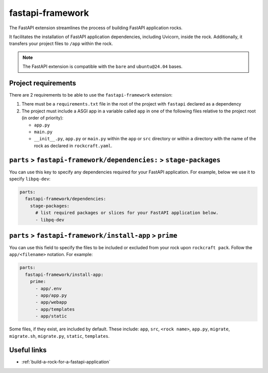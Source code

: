 .. _fastapi-framework-reference:

fastapi-framework
-----------------

The FastAPI extension streamlines the process of building FastAPI application
rocks.

It facilitates the installation of FastAPI application dependencies, including
Uvicorn, inside the rock. Additionally, it transfers your project files to
``/app`` within the rock.

.. note::
    The FastAPI extension is compatible with the ``bare`` and ``ubuntu@24.04``
    bases.

Project requirements
====================

There are 2 requirements to be able to use the ``fastapi-framework`` extension:

1. There must be a ``requirements.txt`` file in the root of the project with
   ``fastapi`` declared as a dependency
2. The project must include a ASGI app in a variable called ``app`` in one of
   the following files relative to the project root (in order of priority):

   * ``app.py``
   * ``main.py``
   * ``__init__.py``, ``app.py`` or ``main.py`` within the ``app`` or ``src``
     directory or within a directory with the name of the rock as declared in
     ``rockcraft.yaml``.

``parts`` > ``fastapi-framework/dependencies:`` > ``stage-packages``
====================================================================

You can use this key to specify any dependencies required for your FastAPI
application. For example, below we use it to specify ``libpq-dev``:

.. code-block:: yaml

  parts:
    fastapi-framework/dependencies:
      stage-packages:
        # list required packages or slices for your FastAPI application below.
        - libpq-dev


``parts`` > ``fastapi-framework/install-app`` > ``prime``
=========================================================

You can use this field to specify the files to be included or excluded from
your rock upon ``rockcraft pack``. Follow the ``app/<filename>`` notation. For
example:

.. code-block:: yaml

  parts:
    fastapi-framework/install-app:
      prime:
        - app/.env
        - app/app.py
        - app/webapp
        - app/templates
        - app/static

Some files, if they exist, are included by default. These include:
``app``, ``src``, ``<rock name>``, ``app.py``, ``migrate``, ``migrate.sh``,
``migrate.py``, ``static``, ``templates``.

Useful links
============

- :ref:`build-a-rock-for-a-fastapi-application`
